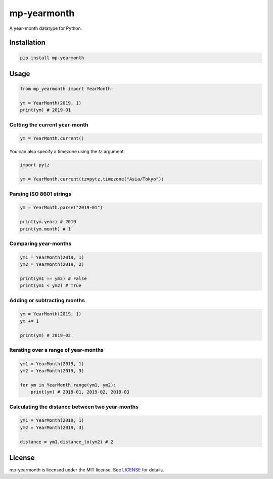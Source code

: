 mp-yearmonth
============

A year-month datatype for Python.

Installation
------------

.. code-block:: bash

    pip install mp-yearmonth


Usage
-----

.. code-block:: python

    from mp_yearmonth import YearMonth

    ym = YearMonth(2019, 1)
    print(ym) # 2019-01

Getting the current year-month
^^^^^^^^^^^^^^^^^^^^^^^^^^^^^^

.. code-block:: python

    ym = YearMonth.current()


You can also specify a timezone using the `tz` argument:

.. code-block:: python

    import pytz

    ym = YearMonth.current(tz=pytz.timezone("Asia/Tokyo"))


Parsing ISO 8601 strings
^^^^^^^^^^^^^^^^^^^^^^^^

.. code-block:: python

    ym = YearMonth.parse("2019-01")

    print(ym.year) # 2019
    print(ym.month) # 1

Comparing year-months
^^^^^^^^^^^^^^^^^^^^^

.. code-block:: python

    ym1 = YearMonth(2019, 1)
    ym2 = YearMonth(2019, 2)

    print(ym1 == ym2) # False
    print(ym1 < ym2) # True

Adding or subtracting months
^^^^^^^^^^^^^^^^^^^^^^^^^^^^

.. code-block:: python

    ym = YearMonth(2019, 1)
    ym += 1

    print(ym) # 2019-02

Iterating over a range of year-months
^^^^^^^^^^^^^^^^^^^^^^^^^^^^^^^^^^^^^

.. code-block:: python

    ym1 = YearMonth(2019, 1)
    ym2 = YearMonth(2019, 3)

    for ym in YearMonth.range(ym1, ym2):
        print(ym) # 2019-01, 2019-02, 2019-03

Calculating the distance between two year-months
^^^^^^^^^^^^^^^^^^^^^^^^^^^^^^^^^^^^^^^^^^^^^^^^

.. code-block:: python

    ym1 = YearMonth(2019, 1)
    ym2 = YearMonth(2019, 3)

    distance = ym1.distance_to(ym2) # 2

License
-------

mp-yearmonth is licensed under the MIT license. See `LICENSE <https://github.com/raymondjavaxx/mp-yearmonth/blob/main/LICENSE>`_ for details.
